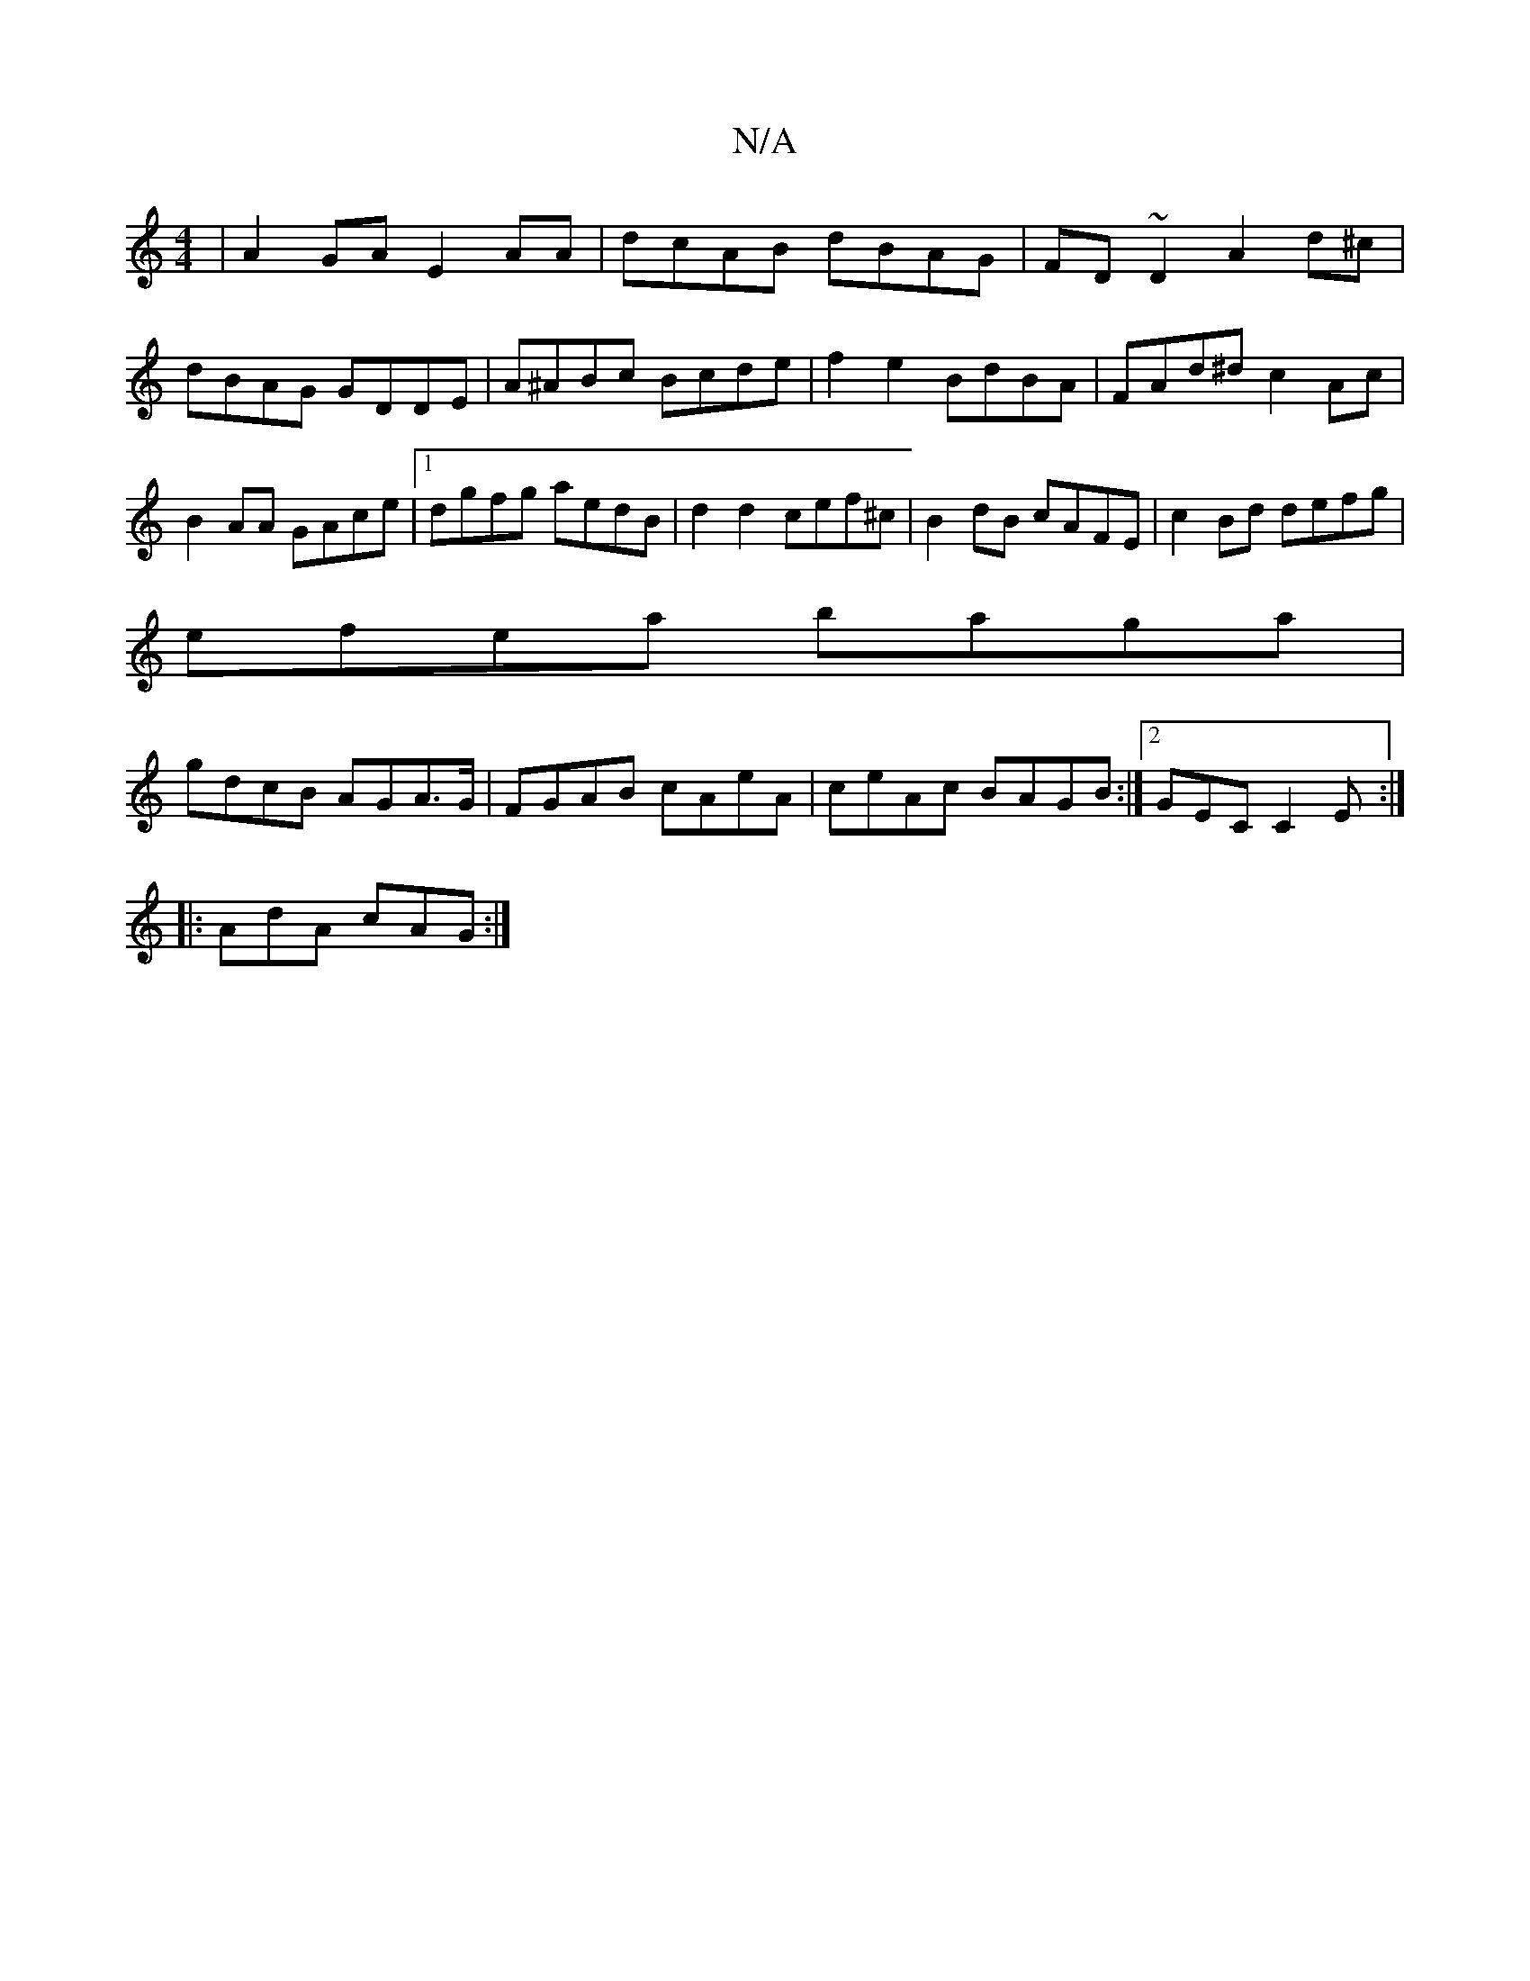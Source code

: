 X:1
T:N/A
M:4/4
R:N/A
K:Cmajor
|A2GA E2 AA|dcAB dBAG|FD~D2 A2 d^c| dBAG GDDE|A^ABc Bcde|f2e2 BdBA|FAd^d c2Ac|B2AA GAce|1 dgfg aedB|d2 d2 cef^c|B2dB cAFE|c2Bd defg|
efea baga|
gdcB AGA>G|FGAB cAeA|ceAc BAGB:|2GEC C2E :|
|: AdA cAG:|